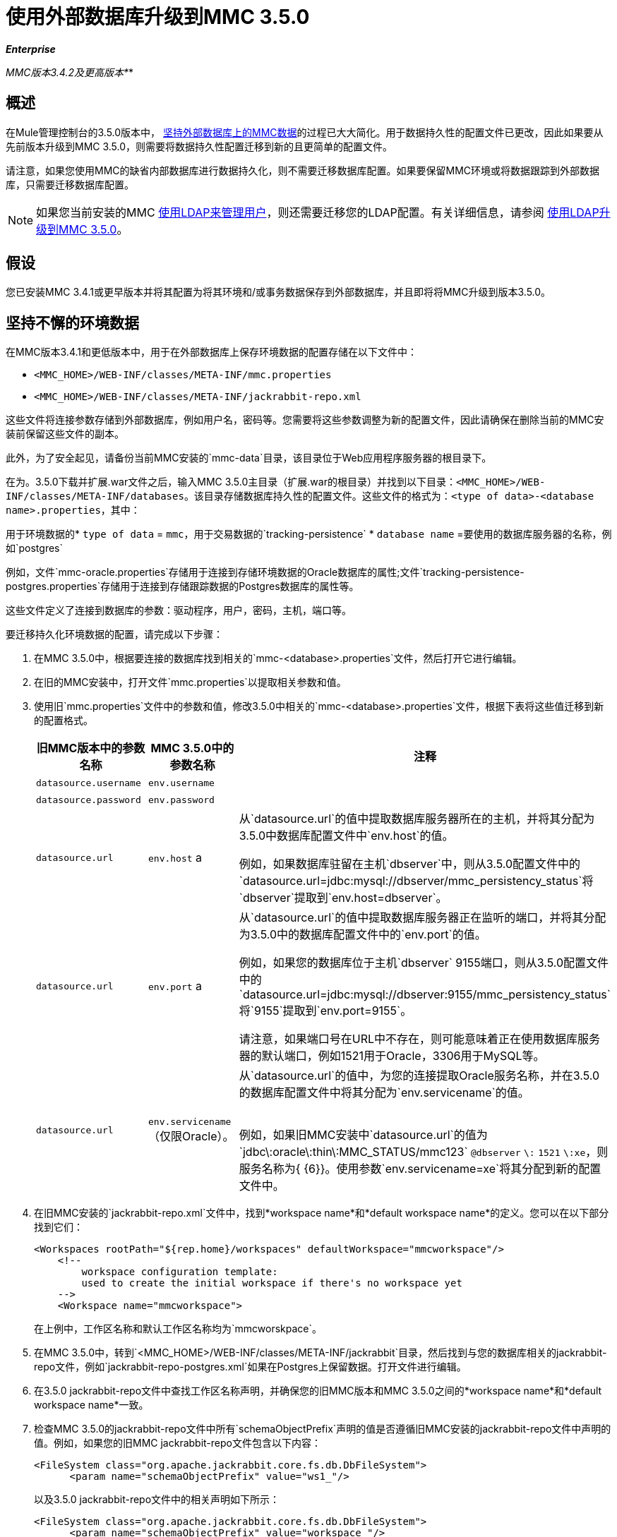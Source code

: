 = 使用外部数据库升级到MMC 3.5.0

*_Enterprise_*

*_* MMC版本3.4.2及更高版本*_*

== 概述

在Mule管理控制台的3.5.0版本中， link:/mule-management-console/v/3.5/persisting-mmc-data-on-external-databases[坚持外部数据库上的MMC数据]的过程已大大简化。用于数据持久性的配置文件已更改，因此如果要从先前版本升级到MMC 3.5.0，则需要将数据持久性配置迁移到新的且更简单的配置文件。

请注意，如果您使用MMC的缺省内部数据库进行数据持久化，则不需要迁移数据库配置。如果要保留MMC环境或将数据跟踪到外部数据库，只需要迁移数据库配置。

[NOTE]
如果您当前安装的MMC link:/mule-management-console/v/3.5/setting-up-and-managing-users-via-ldap[使用LDAP来管理用户]，则还需要迁移您的LDAP配置。有关详细信息，请参阅 link:/mule-management-console/v/3.5/upgrading-to-mmc-3.5.0-with-ldap[使用LDAP升级到MMC 3.5.0]。

== 假设

您已安装MMC 3.4.1或更早版本并将其配置为将其环境和/或事务数据保存到外部数据库，并且即将将MMC升级到版本3.5.0。

== 坚持不懈的环境数据

在MMC版本3.4.1和更低版本中，用于在外部数据库上保存环境数据的配置存储在以下文件中：

*  `<MMC_HOME>/WEB-INF/classes/META-INF/mmc.properties`
*  `<MMC_HOME>/WEB-INF/classes/META-INF/jackrabbit-repo.xml`

这些文件将连接参数存储到外部数据库，例如用户名，密码等。您需要将这些参数调整为新的配置文件，因此请确保在删除当前的MMC安装前保留这些文件的副本。

此外，为了安全起见，请备份当前MMC安装的`mmc-data`目录，该目录位于Web应用程序服务器的根目录下。

在为。3.5.0下载并扩展.war文件之后，输入MMC 3.5.0主目录（扩展.war的根目录）并找到以下目录：`<MMC_HOME>/WEB-INF/classes/META-INF/databases`。该目录存储数据库持久性的配置文件。这些文件的格式为：`<type of data>-<database name>.properties`，其中：

用于环境数据的*  `type of data` = `mmc`，用于交易数据的`tracking-persistence`
*  `database name` =要使用的数据库服务器的名称，例如`postgres`

例如，文件`mmc-oracle.properties`存储用于连接到存储环境数据的Oracle数据库的属性;文件`tracking-persistence-postgres.properties`存储用于连接到存储跟踪数据的Postgres数据库的属性等。

这些文件定义了连接到数据库的参数：驱动程序，用户，密码，主机，端口等。

要迁移持久化环境数据的配置，请完成以下步骤：

. 在MMC 3.5.0中，根据要连接的数据库找到相关的`mmc-<database>.properties`文件，然后打开它进行编辑。
. 在旧的MMC安装中，打开文件`mmc.properties`以提取相关参数和值。
. 使用旧`mmc.properties`文件中的参数和值，修改3.5.0中相关的`mmc-<database>.properties`文件，根据下表将这些值迁移到新的配置格式。
+
[%header,cols="34,33,33"]
|===
|旧MMC版本中的参数名称 | MMC 3.5.0中的参数名称 |注释
| `datasource.username`  | `env.username`  | 
| `datasource.password`  | `env.password`  | 
| `datasource.url`  | `env.host` a |
从`datasource.url`的值中提取数据库服务器所在的主机，并将其分配为3.5.0中数据库配置文件中`env.host`的值。

例如，如果数据库驻留在主机`dbserver`中，则从3.5.0配置文件中的`datasource.url=jdbc:mysql://dbserver/mmc_persistency_status`将`dbserver`提取到`env.host=dbserver`。

| `datasource.url`  | `env.port` a |
从`datasource.url`的值中提取数据库服务器正在监听的端口，并将其分配为3.5.0中的数据库配置文件中的`env.port`的值。

例如，如果您的数据库位于主机`dbserver` 9155端口，则从3.5.0配置文件中的`datasource.url=jdbc:mysql://dbserver:9155/mmc_persistency_status`将`9155`提取到`env.port=9155`。

请注意，如果端口号在URL中不存在，则可能意味着正在使用数据库服务器的默认端口，例如1521用于Oracle，3306用于MySQL等。

| `datasource.url`  | `env.servicename`（仅限Oracle）。|
从`datasource.url`的值中，为您的连接提取Oracle服务名称，并在3.5.0的数据库配置文件中将其分配为`env.servicename`的值。 +
 +

例如，如果旧MMC安装中`datasource.url`的值为`jdbc\:oracle\:thin\:MMC_STATUS/mmc123` `@dbserver` `\:` `1521` `\:xe`，则服务名称为{ {6}}。使用参数`env.servicename=xe`将其分配到新的配置文件中。

|===
. 在旧MMC安装的`jackrabbit-repo.xml`文件中，找到*workspace name*和*default workspace name*的定义。您可以在以下部分找到它们：
+
[source, xml, linenums]
----
<Workspaces rootPath="${rep.home}/workspaces" defaultWorkspace="mmcworkspace"/>
    <!--
        workspace configuration template:
        used to create the initial workspace if there's no workspace yet
    -->
    <Workspace name="mmcworkspace">
----
+
在上例中，工作区名称和默认工作区名称均为`mmcworskpace`。
. 在MMC 3.5.0中，转到`<MMC_HOME>/WEB-INF/classes/META-INF/jackrabbit`目录，然后找到与您的数据库相关的jackrabbit-repo文件，例如`jackrabbit-repo-postgres.xml`如果在Postgres上保留数据。打开文件进行编辑。
. 在3.5.0 jackrabbit-repo文件中查找工作区名称声明，并确保您的旧MMC版本和MMC 3.5.0之间的*workspace name*和*default workspace name*一致。
. 检查MMC 3.5.0的jackrabbit-repo文件中所有`schemaObjectPrefix`声明的值是否遵循旧MMC安装的jackrabbit-repo文件中声明的值。例如，如果您的旧MMC jackrabbit-repo文件包含以下内容：
+
[source, xml, linenums]
----
<FileSystem class="org.apache.jackrabbit.core.fs.db.DbFileSystem">
      <param name="schemaObjectPrefix" value="ws1_"/>
----
+
以及3.5.0 jackrabbit-repo文件中的相关声明如下所示：
+
[source, xml, linenums]
----
<FileSystem class="org.apache.jackrabbit.core.fs.db.DbFileSystem">
      <param name="schemaObjectPrefix" value="workspace_"/>
----
+
然后修改3.5.0 jackrabbit-repo文件以完全读取旧的jackrabbit-repo文件 - 在这种情况下，在3.5.0中将`schemaObjectPrefix`的值更改为`ws1_`。请务必对文件中的所有`schemaObjectPrefix`声明重复此操作。
. 保存并关闭3.5.0 jackrabbit-repo文件。
. 在MMC 3.5.0中，找到文件`<MMC_HOME>/WEB-INF/web.xml`并将其打开进行编辑。
. 在`web.xml`文件中找到下面显示的部分。
+
[source, xml, linenums]
----
<context-param>
<param-name>spring.profiles.active</param-name>
<param-value>tracking-h2,env-derby</param-value>
</context-param>
----

. 将字符串`env-derby`替换为`env-<database_name>`。例如，如果在postgres上保留数据，请用`env-postgres`替换它。
. 完成上述步骤后，您可以通过在Web应用程序服务器的根目录中删除其主目录来删除旧的MMC安装。但是，建议您保留旧数据库配置文件的备份副本，直到确保MMC 3.5.0正确连接到数据库。

////
DOCS-592：
////
注意：如果需要，请确保已将Quartz驱动程序从旧版本的MMC WAR文件复制到新的MMC WAR文件。 WAR文件是一个zip文件，您可以使用Windows中的 link:http://www.7-zip.org/[的7-Zip]或内置于存档实用程序中的Mac等zip文件工具打开该文件。在当前的MMC发行版中，war文件位于此树中：

[source]
----
mmc-distribution-mule-console-bundle-3.7.0
  mmc-3.7.0
    apache-tomcat-7.0.52
      webapps
        mmc-3.7.0.war
----

Quartz驱动程序驻留在解压缩的WAR文件的`WEB-INF`> `classes`> `quartz`文件夹中。

完成配置后，启动MMC 3.5.0。

== 持久性交易数据

在MMC版本3.4.1和更低版本中，用于在外部数据库上保存事务数据（Business Events）的配置存储在以下文件中：

*  `<MMC_HOME>/WEB-INF/classes/META-INF/persistence.xml`
*  `<MMC_HOME>/WEB-INF/classes/mmc-persistence.properties`（如果您的安装中存在）
*  `<MMC_HOME>/WEB-INF/classes/META-INF/applicationContext-tracking.xml`

这些文件将连接参数存储到外部数据库，例如用户名，密码等。您需要将这些参数调整为新的配置文件，因此请确保在删除当前的MMC安装前保留这些文件的副本。

此外，为了安全起见，请备份当前MMC安装的`mmc-data`目录，该目录位于Web应用程序服务器的根目录下。

在为。3.5.0下载并扩展.war文件之后，输入您的MMC 3.5.0主目录并找到以下目录：`<MMC_HOME/WEB-INF/classes/META-INF/databases`。该目录存储数据库持久性的配置文件。这些文件的格式为：`<type of data>-<database name>.properties`，其中：

用于环境数据的*  `type of data` = `mmc`，用于交易数据的`tracking-persistence`
*  `database name` =要使用的数据库服务器的名称，例如`postgres`

例如，文件`mmc-oracle.properties`存储用于连接到存储环境数据的Oracle数据库的属性;文件`tracking-persistence-postgres.properties`存储用于连接到存储跟踪数据的Postgres数据库的属性等。

这些文件定义了连接到数据库的参数：驱动程序，用户，密码，主机，端口等。

要迁移持久跟踪数据的配置，请完成以下步骤：

. 在您的旧MMC安装中，打开文件`applicationContext-tracking.xml`，然后找到如下所示的bean `dataSource`。
+
[source, xml, linenums]
----
<bean id="dataSource" class="org.springframework.jdbc.datasource.DriverManagerDataSource">
    <property name="driverClassName" value="oracle.jdbc.driver.OracleDriver" />
    <property name="url" value="jdbc:oracle:thin:@127.0.0.1:1521:xe" />
    <property name="username" value="TRACKER" />
    <property name="password" value="tracker" />
</bean>
----
+
您将把上述代码中的值迁移到MMC 3.5.0中的数据库配置文件。
+
[NOTE]
根据旧MMC安装中的配置，上述代码中显示的一些值可能实际位于`persistence.xml`或`mmc-persistence.properties`中。

. 在MMC 3.5.0中，根据要连接的数据库找到相关的`tracking-persistence-<database>.properties`文件，然后打开它进行编辑。
. 使用旧MMC安装中的参数和值，修改MMC 3.5.0中的相关`mmc-<database>.properties`文件，根据下表将这些值迁移到新的配置格式。
+
[%header,cols="34,33,33"]
|===
|旧MMC版本中的参数名称 | 3.5.0  |备注中的参数名称
| `username`  | `mmc.tracking.db.username`  | 
| `password`  | `mmc.tracking.db.password`  | 
| `url`  | `mmc.tracking.db.host` a |
从`url`的值中提取数据库服务器所在的主机，并将其分配为3.5.0中数据库配置文件中`mmc.tracking.db.host`的值。

例如，如果数据库驻留在主机`dbserver`中，则从3.5.0配置文件中的`datasource.url=jdbc:mysql://dbserver/mmc_persistency_status`将`dbserver`提取到`mmc.tracking.db.host=dbserver`。

| `url`  | `mmc.tracking.db.port` a |
从`url`的值中提取数据库服务器正在监听的端口，并将其分配为3.5.0中的数据库配置文件中的`mmc.tracking.db.port`的值。

例如，如果您的数据库位于主机`dbserver` 9155端口，则从3.5.0配置文件中的`datasource.url=jdbc:mysql://dbserver:9155/mmc_persistency_status`将`9155`提取到`mmc.tracking.db.port=9155`。

请注意，如果端口号在URL中不存在，则可能意味着正在使用数据库服务器的默认端口，例如1521用于Oracle，3306用于MySQL等。

| `url`  | `mmc.tracking.db.servicename` a |
从`url`的值中，为您的连接提取Oracle服务名称，并将其分配为数据库配置文件中的`mmc.tracking.db.servicename`的值，格式为3.5.0

例如，如果旧MMC安装中`url`的值为`jdbc:oracle:thin:MMC_STATUS/mmc123` `@dbserver` `:` `1521` `:xe`，则服务名称为{ {6}}。使用参数`env.servicename=xe`将其分配到新的配置文件中。

|===

. 在MMC 3.5.0中，找到文件`<MMC_HOME>/WEB-INF/web.xml`并将其打开进行编辑。
. 在`web.xml`文件中找到下面显示的部分。
+
[source, xml, linenums]
----
<context-param>
<param-name>spring.profiles.active</param-name>
<param-value>tracking-h2,env-derby</param-value>
</context-param>
----

. 将字符串`tracking-h2`替换为`tracking-<database_name>`。例如，如果在postgres上保留数据，请用`tracking-postgres`替换它。
. 完成上述步骤后，您可以通过在Web应用程序服务器的根目录中删除其主目录来删除旧的MMC安装。但是，建议您保留旧数据库配置文件的备份副本，直到确保MMC 3.5.0正确连接到数据库。

[NOTE]
旧MMC安装中的确切配置详细信息可能有所不同。在删除旧的MMC安装之前，请对所有相关的配置文件进行完整备份。请记住，除了此页面中列出的数据库连接参数外，自定义配置可能包含此处未列出的其他参数，您还需要迁移到新配置。

完成配置后，启动MMC 3.5.0。

== 另请参阅

* 阅读 link:/mule-management-console/v/3.5/configuring-mmc-for-external-databases-quick-reference[为外部数据库配置MMC]的概述，其中包括指向每个支持的数据库服务器的详细说明的链接。
* 了解如何 link:/mule-management-console/v/3.5/upgrading-to-mmc-3.5.0-with-ldap[使用LDAP升级到MMC 3.5.0]。
